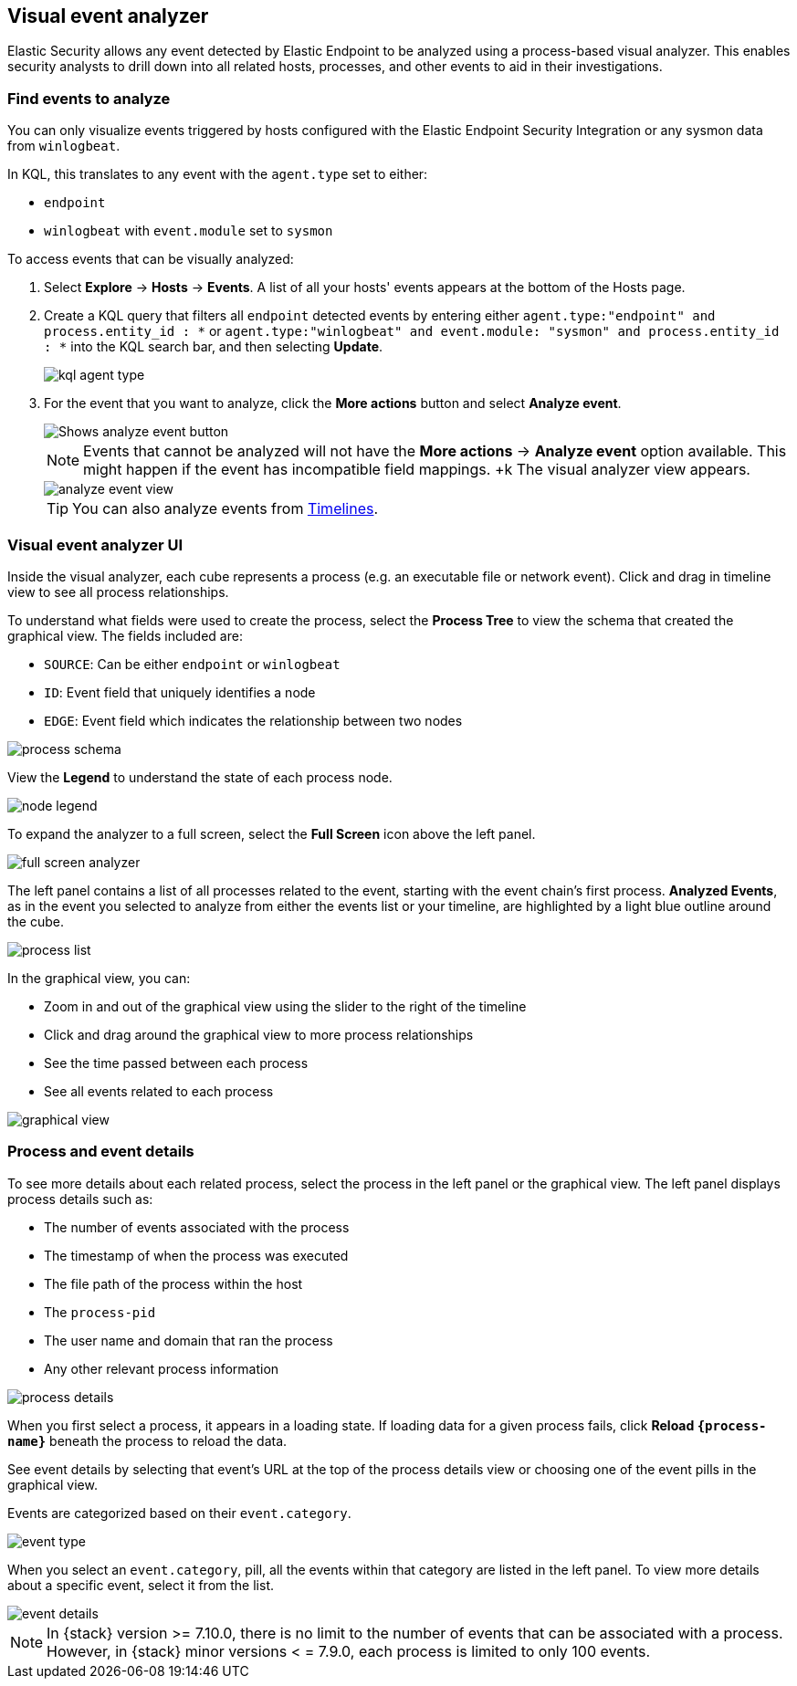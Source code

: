 [[visual-event-analyzer]]
[role="xpack"]
== Visual event analyzer

Elastic Security allows any event detected by Elastic Endpoint to be analyzed using a process-based visual analyzer. This enables security analysts to drill down into all related hosts, processes, and other events to aid in their investigations.

[float]
[[find-events-analyze]]
=== Find events to analyze

You can only visualize events triggered by hosts configured with the Elastic Endpoint Security Integration or any sysmon data from `winlogbeat`.

In KQL, this translates to any event with the `agent.type` set to either:

* `endpoint`
* `winlogbeat` with `event.module` set to `sysmon`

To access events that can be visually analyzed:

1. Select *Explore* -> *Hosts* -> *Events*. A list of all your hosts' events appears at the bottom of the Hosts page.

2. Create a KQL query that filters all `endpoint` detected events by entering either `agent.type:"endpoint" and process.entity_id : *` or  `agent.type:"winlogbeat" and event.module: "sysmon" and process.entity_id : *` into the KQL search bar, and then selecting **Update**.
+
[role="screenshot"]
image::images/kql-agent-type.png[]

3. For the event that you want to analyze, click the **More actions** button and select **Analyze event**.
+
[role="screenshot"]
image::images/analyze-event.gif[Shows analyze event button]
+
NOTE: Events that cannot be analyzed will not have the **More actions** -> **Analyze event** option available. This might happen if the event has incompatible field mappings.
+k
The visual analyzer view appears.
+
[role="screenshot"]
image::images/analyze-event-view.png[]
+

TIP: You can also analyze events from <<timelines-ui,Timelines>>.


[discrete]
[[visual-analyzer-ui]]
=== Visual event analyzer UI

Inside the visual analyzer, each cube represents a process (e.g. an executable file or network event). Click and drag in timeline view to see all process relationships.

To understand what fields were used to create the process, select the **Process Tree** to view the schema that created the graphical view. The fields included are:

* `SOURCE`: Can be either `endpoint` or `winlogbeat`
* `ID`: Event field that uniquely identifies a node
* `EDGE`: Event field which indicates the relationship between two nodes

[role="screenshot"]
image::images/process-schema.png[]

View the **Legend** to understand the state of each process node.

[role="screenshot"]
image::images/node-legend.png[]

To expand the analyzer to a full screen, select the **Full Screen** icon above the left panel.

[role="screenshot"]
image::images/full-screen-analyzer.png[]

The left panel contains a list of all processes related to the event, starting with the event chain's first process. **Analyzed Events**, as in the event you selected to analyze from either the events list or your timeline, are highlighted by a light blue outline around the cube.

[role="screenshot"]
image::images/process-list.png[]

In the graphical view, you can:

- Zoom in and out of the graphical view using the slider to the right of the timeline
- Click and drag around the graphical view to more process relationships
- See the time passed between each process
- See all events related to each process

[role="screenshot"]
image::images/graphical-view.png[]


[discrete]
[[process-and-event-details]]
=== Process and event details

To see more details about each related process, select the process in the left panel or the graphical view. The left panel displays process details such as:

* The number of events associated with the process
* The timestamp of when the process was executed
* The file path of the process within the host
* The `process-pid`
* The user name and domain that ran the process
* Any other relevant process information

[role="screenshot"]
image::images/process-details.png[]

When you first select a process, it appears in a loading state. If loading data for a given process fails, click **Reload `{process-name}`** beneath the process to reload the data.

See event details by selecting that event's URL at the top of the process details view or choosing one of the event pills in the graphical view.

Events are categorized based on their `event.category`.

[role="screenshot"]
image::images/event-type.png[]

When you select an `event.category`, pill, all the events within that category are listed in the left panel. To view more details about a specific event, select it from the list.

[role="screenshot"]
image::images/event-details.png[]

NOTE: In {stack} version >= 7.10.0, there is no limit to the number of events that can be associated with a process. However, in {stack} minor versions < = 7.9.0, each process is limited to only 100 events.

